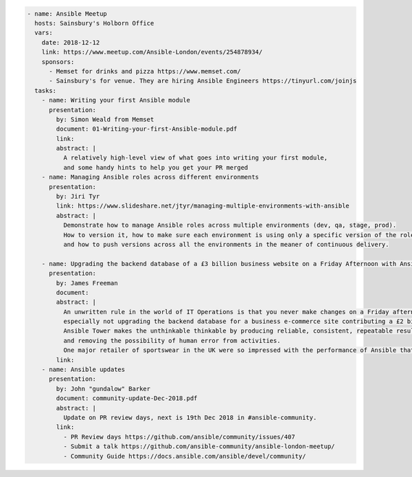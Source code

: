 .. code-block:: yaml

    - name: Ansible Meetup
      hosts: Sainsbury's Holborn Office
      vars:
        date: 2018-12-12
        link: https://www.meetup.com/Ansible-London/events/254878934/
        sponsors:
          - Memset for drinks and pizza https://www.memset.com/
          - Sainsbury's for venue. They are hiring Ansible Engineers https://tinyurl.com/joinjs
      tasks:
        - name: Writing your first Ansible module
          presentation:
            by: Simon Weald from Memset
            document: 01-Writing-your-first-Ansible-module.pdf
            link:
            abstract: |
              A relatively high-level view of what goes into writing your first module,
              and some handy hints to help you get your PR merged
        - name: Managing Ansible roles across different environments
          presentation:
            by: Jiri Tyr
            link: https://www.slideshare.net/jtyr/managing-multiple-environments-with-ansible
            abstract: |
              Demonstrate how to manage Ansible roles across multiple environments (dev, qa, stage, prod).
              How to version it, how to make sure each environment is using only a specific version of the roles
              and how to push versions across all the environments in the meaner of continuous delivery.

        - name: Upgrading the backend database of a £3 billion business website on a Friday Afternoon with Ansible
          presentation:
            by: James Freeman
            document:
            abstract: |
              An unwritten rule in the world of IT Operations is that you never make changes on a Friday afternoon,
              especially not upgrading the backend database for a business e-commerce site contributing a £2 billion revenue.
              Ansible Tower makes the unthinkable thinkable by producing reliable, consistent, repeatable results,
              and removing the possibility of human error from activities.
              One major retailer of sportswear in the UK were so impressed with the performance of Ansible that they felt confident enough to do just this!
            link:
        - name: Ansible updates
          presentation:
            by: John "gundalow" Barker
            document: community-update-Dec-2018.pdf
            abstract: |
              Update on PR review days, next is 19th Dec 2018 in #ansible-community. 
            link:
              - PR Review days https://github.com/ansible/community/issues/407
              - Submit a talk https://github.com/ansible-community/ansible-london-meetup/
              - Community Guide https://docs.ansible.com/ansible/devel/community/
